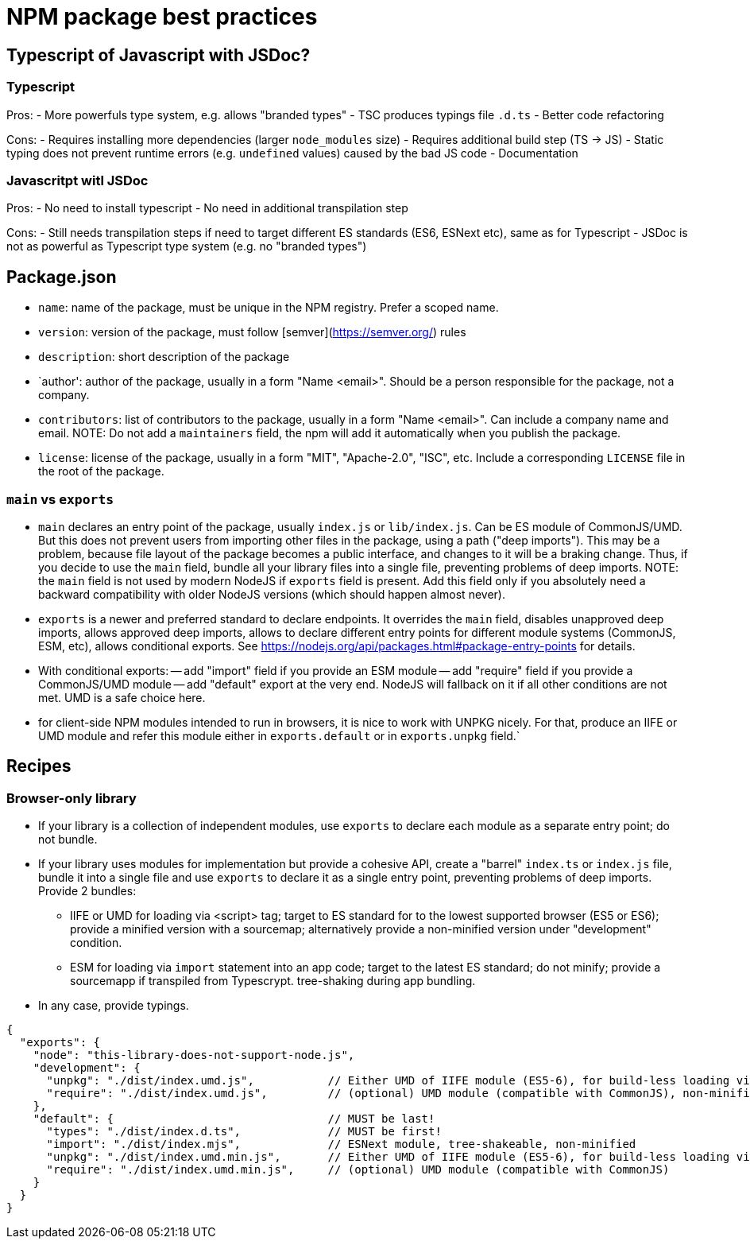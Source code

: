 # NPM package best practices

## Typescript of Javascript with JSDoc?

### Typescript

Pros:
- More powerfuls type system, e.g. allows "branded types"
- TSC produces typings file `.d.ts`
- Better code refactoring

Cons:
- Requires installing more dependencies (larger `node_modules` size)
- Requires additional build step (TS -> JS)
- Static typing does not prevent runtime errors (e.g. `undefined` values) caused by the bad JS code
- Documentation

### Javascritpt witl JSDoc

Pros:
- No need to install typescript
- No need in additional transpilation step

Cons:
- Still needs transpilation steps if need to target different ES standards (ES6, ESNext etc), same as for Typescript
- JSDoc is not as powerful as Typescript type system (e.g. no "branded types")



## Package.json
- `name`: name of the package, must be unique in the NPM registry. Prefer a scoped name.
- `version`: version of the package, must follow [semver](https://semver.org/) rules
- `description`: short description of the package
- `author': author of the package, usually in a form "Name <email>". Should be a person responsible for the package, not a company.
- `contributors`: list of contributors to the package, usually in a form "Name <email>". Can include a company name and email.
   NOTE: Do not add a `maintainers` field, the npm will add it automatically when you publish the package.
- `license`: license of the package, usually in a form "MIT", "Apache-2.0", "ISC", etc. Include a corresponding `LICENSE` file in the root of the package.

### `main` vs `exports`

- `main` declares an entry point of the package, usually `index.js` or `lib/index.js`. Can be ES module of CommonJS/UMD.
   But this does not prevent users from importing other files in the package, using a path ("deep imports"). This may be
   a problem, because file layout of the package becomes a public interface, and changes to it will be a braking change.
   Thus, if you decide to use the `main` field, bundle all your library files into a single file, preventing problems of deep imports.
   NOTE: the `main` field is not used by modern NodeJS if `exports` field is present. Add this field only if you absolutely need
   a backward compatibility with older NodeJS versions (which should happen almost never).

- `exports` is a newer and preferred standard to declare endpoints. It overrides the `main` field, disables unapproved deep imports,
  allows approved deep imports, allows to declare different entry points for different module systems (CommonJS, ESM, etc),
  allows conditional exports. See https://nodejs.org/api/packages.html#package-entry-points for details.

- With conditional exports:
-- add "import" field if you provide an ESM module
-- add "require" field if you provide a CommonJS/UMD module
-- add "default" export at the very end. NodeJS will fallback on it if all other conditions are not met. UMD is a safe choice here.

- for client-side NPM modules intended to run in browsers, it is nice to work with UNPKG nicely. For that, produce an IIFE or
  UMD module and refer this module either in `exports.default` or in `exports.unpkg` field.`


## Recipes

### Browser-only library

* If your library is a collection of independent modules, use `exports` to declare each module as a separate entry point; do not bundle.
* If your library uses modules for implementation but provide a cohesive API, create a "barrel" `index.ts` or `index.js` file, bundle it
  into a single file and use `exports` to declare it as a single entry point, preventing problems of deep imports.
  Provide 2 bundles:
  - IIFE or UMD  for loading via <script> tag; target to ES standard for to the lowest supported browser (ES5 or ES6); provide a minified version with a sourcemap;
    alternatively provide a non-minified version under "development" condition.
  - ESM for loading via `import` statement into an app code; target to the latest ES standard; do not minify; provide a sourcemapp if transpiled from Typescrypt.
  tree-shaking during app bundling.
* In any case, provide typings.

```json
{
  "exports": {
    "node": "this-library-does-not-support-node.js",
    "development": {
      "unpkg": "./dist/index.umd.js",           // Either UMD of IIFE module (ES5-6), for build-less loading via <script> tag from unpkg.com, non-minified
      "require": "./dist/index.umd.js",         // (optional) UMD module (compatible with CommonJS), non-minified
    },
    "default": {                                // MUST be last!
      "types": "./dist/index.d.ts",             // MUST be first!
      "import": "./dist/index.mjs",             // ESNext module, tree-shakeable, non-minified
      "unpkg": "./dist/index.umd.min.js",       // Either UMD of IIFE module (ES5-6), for build-less loading via <script> tag from unpkg.com, minified
      "require": "./dist/index.umd.min.js",     // (optional) UMD module (compatible with CommonJS)
    }
  }
}
```

